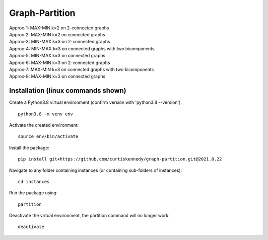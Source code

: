 ***************
Graph-Partition
***************

| Approx-1: MAX-MIN k=2 on 2-connected graphs
| Approx-2: MAX-MIN k=2 on connected graphs
| Approx-3: MIN-MAX k=3 on 2-connected graphs
| Approx-4: MIN-MAX k=3 on connected graphs with two bicomponents
| Approx-5: MIN-MAX k=3 on connected graphs
| Approx-6: MAX-MIN k=3 on 2-connected graphs
| Approx-7: MAX-MIN k=3 on connected graphs with two bicomponents
| Approx-8: MAX-MIN k=3 on connected graphs

Installation (linux commands shown)
############
Create a Python3.8 virtual environment (confirm version with 'python3.8 --version')::
    
    python3.8 -m venv env

Activate the created environment::
    
    source env/bin/activate
    
Install the package::
    
    pip install git+https://github.com/curtiskennedy/graph-partition.git@2021.8.22

Navigate to any folder containing instances (or containing sub-folders of instances)::
    
    cd instances

Run the package using::
    
    partition

Deactivate the virtual environment, the partition command will no longer work::
    
    deactivate
